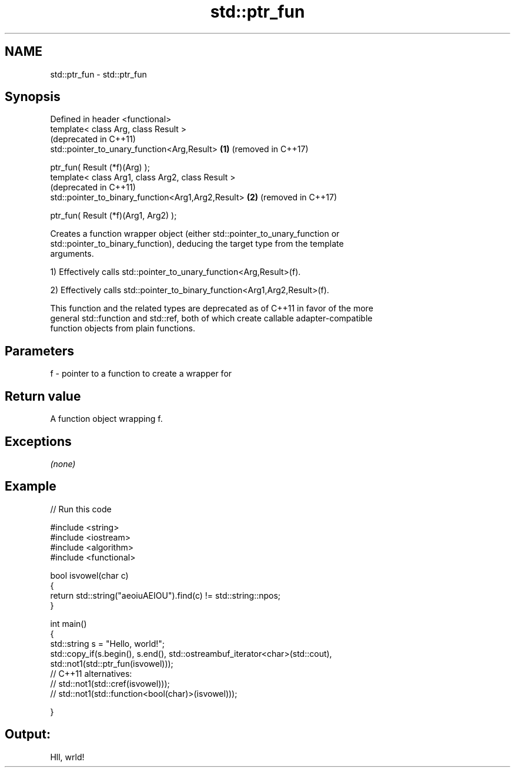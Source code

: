 .TH std::ptr_fun 3 "2020.11.17" "http://cppreference.com" "C++ Standard Libary"
.SH NAME
std::ptr_fun \- std::ptr_fun

.SH Synopsis
   Defined in header <functional>
   template< class Arg, class Result >
                                                         (deprecated in C++11)
   std::pointer_to_unary_function<Arg,Result>        \fB(1)\fP (removed in C++17)

       ptr_fun( Result (*f)(Arg) );
   template< class Arg1, class Arg2, class Result >
                                                         (deprecated in C++11)
   std::pointer_to_binary_function<Arg1,Arg2,Result> \fB(2)\fP (removed in C++17)

       ptr_fun( Result (*f)(Arg1, Arg2) );

   Creates a function wrapper object (either std::pointer_to_unary_function or
   std::pointer_to_binary_function), deducing the target type from the template
   arguments.

   1) Effectively calls std::pointer_to_unary_function<Arg,Result>(f).

   2) Effectively calls std::pointer_to_binary_function<Arg1,Arg2,Result>(f).

   This function and the related types are deprecated as of C++11 in favor of the more
   general std::function and std::ref, both of which create callable adapter-compatible
   function objects from plain functions.

.SH Parameters

   f - pointer to a function to create a wrapper for

.SH Return value

   A function object wrapping f.

.SH Exceptions

   \fI(none)\fP

.SH Example

   
// Run this code

 #include <string>
 #include <iostream>
 #include <algorithm>
 #include <functional>
  
 bool isvowel(char c)
 {
     return std::string("aeoiuAEIOU").find(c) != std::string::npos;
 }
  
 int main()
 {
     std::string s = "Hello, world!";
     std::copy_if(s.begin(), s.end(), std::ostreambuf_iterator<char>(std::cout),
                  std::not1(std::ptr_fun(isvowel)));
 // C++11 alternatives:
 //               std::not1(std::cref(isvowel)));
 //               std::not1(std::function<bool(char)>(isvowel)));
  
 }

.SH Output:

 Hll, wrld!
